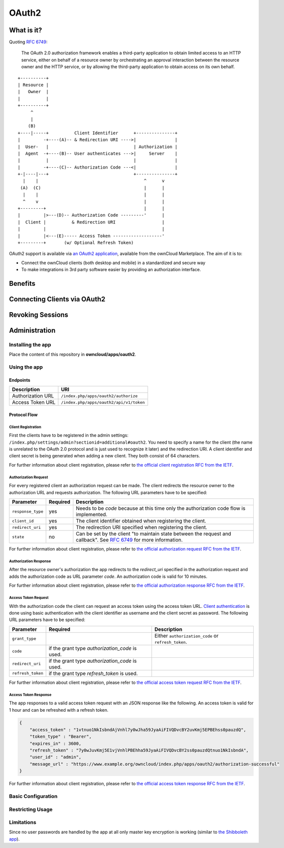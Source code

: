 ======
OAuth2
======

What is it?
-----------

Quoting `RFC 6749`_:

  The OAuth 2.0 authorization framework enables a third-party application to obtain limited access to an HTTP service,
  either on behalf of a resource owner by orchestrating an approval interaction between the resource owner and the HTTP
  service, or by allowing the third-party application to obtain access on its own behalf.

::

     +----------+
     | Resource |
     |   Owner  |
     |          |
     +----------+
          ^
          |
         (B)
     +----|-----+          Client Identifier      +---------------+
     |         -+----(A)-- & Redirection URI ---->|               |
     |  User-   |                                 | Authorization |
     |  Agent  -+----(B)-- User authenticates --->|     Server    |
     |          |                                 |               |
     |         -+----(C)-- Authorization Code ---<|               |
     +-|----|---+                                 +---------------+
       |    |                                         ^      v
      (A)  (C)                                        |      |
       |    |                                         |      |
       ^    v                                         |      |
     +---------+                                      |      |
     |         |>---(D)-- Authorization Code ---------'      |
     |  Client |          & Redirection URI                  |
     |         |                                             |
     |         |<---(E)----- Access Token -------------------'
     +---------+       (w/ Optional Refresh Token)

OAuth2 support is available via `an OAuth2 application`_, available from the ownCloud Marketplace.
The aim of it is to:

- Connect the ownCloud clients (both desktop and mobile) in a standardized and secure way
- To make integrations in 3rd party software easier by providing an authorization interface.

Benefits
--------

Connecting Clients via OAuth2
-----------------------------

Revoking Sessions
-----------------

Administration
--------------

Installing the app
~~~~~~~~~~~~~~~~~~

Place the content of this repository in **owncloud/apps/oauth2**.

Using the app
~~~~~~~~~~~~~

Endpoints
^^^^^^^^^

================= =======================================
Description       URI
================= =======================================
Authorization URL ``/index.php/apps/oauth2/authorize``
Access Token URL  ``/index.php/apps/oauth2/api/v1/token``
================= =======================================

Protocol Flow
^^^^^^^^^^^^^

Client Registration
''''''''''''''''''''

First the clients have to be registered in the admin settings: ``/index.php/settings/admin?sectionid=additional#oauth2``.
You need to specify a name for the client (the name is unrelated to the OAuth 2.0 protocol and is just used to recognize it later) and the redirection URI.
A client identifier and client secret is being generated when adding a new client.
They both consist of 64 characters.

For further information about client registration, please refer to `the official client registration RFC from the IETF`_.

Authorization Request
''''''''''''''''''''''

For every registered client an authorization request can be made.
The client redirects the resource owner to the authorization URL and requests authorization.
The following URL parameters have to be specified:

================= ========== ========================================================================================
Parameter         Required   Description
================= ========== ========================================================================================
``response_type``  yes       Needs to be `code` because at this time only the authorization code flow is implemented.
``client_id``      yes       The client identifier obtained when registering the client.
``redirect_uri``   yes       The redirection URI specified when registering the client.
``state``          no        Can be set by the client "to maintain state between the request and callback".
                             See `RFC 6749`_ for more information.
================= ========== ========================================================================================

For further information about client registration, please refer to `the official authorization request RFC from the IETF`_.

Authorization Response
'''''''''''''''''''''''

After the resource owner's authorization the app redirects to the `redirect_uri` specified in the authorization request and adds the authorization code as URL parameter `code`.
An authorization code is valid for 10 minutes.

For further information about client registration, please refer to `the official authorization response RFC from the IETF`_.

Access Token Request
''''''''''''''''''''

With the authorization code the client can request an access token using the access token URL.
`Client authentication`_ is done using basic authentication with the client identifier as username and the client secret as password.
The following URL parameters have to be specified:

================= ============================= ===================================================
Parameter         Required                      Description
================= ============================= ===================================================
``grant_type``                                  Either ``authorization_code`` or ``refresh_token``.
``code``          if the grant type
                  `authorization_code` is used.
``redirect_uri``  if the grant type
                  `authorization_code` is used.
``refresh_token`` if the grant type
                  `refresh_token` is used.
================= ============================= ===================================================

For further information about client registration, please refer to `the official access token request RFC from the IETF`_.

Access Token Response
'''''''''''''''''''''

The app responses to a valid access token request with an JSON response like the following.
An access token is valid for 1 hour and can be refreshed with a refresh token.

.. code-block:: json

  {
      "access_token" : "1vtnuo1NkIsbndAjVnhl7y0wJha59JyaAiFIVQDvcBY2uvKmj5EPBEhss0pauzdQ",
      "token_type" : "Bearer",
      "expires_in" : 3600,
      "refresh_token" : "7y0wJuvKmj5E1vjVnhlPBEhha59JyaAiFIVQDvcBY2ss0pauzdQtnuo1NkIsbndA",
      "user_id" : "admin",
      "message_url" : "https://www.example.org/owncloud/index.php/apps/oauth2/authorization-successful"
  }

For further information about client registration, please refer to `the official access token response RFC from the IETF`_.

Basic Configuration
~~~~~~~~~~~~~~~~~~~

Restricting Usage
~~~~~~~~~~~~~~~~~



Limitations
~~~~~~~~~~~

Since no user passwords are handled by the app at all only master key encryption is working (similar to `the Shibboleth app`_).


.. Links

.. _an OAuth2 application: https://marketplace.owncloud.com/apps/oauth2
.. _the Shibboleth app: https://marketplace.owncloud.com/apps/user_shibboleth
.. _the official client registration RFC from the IETF: https://tools.ietf.org/html/rfc6749#section-2
.. _the official authorization request RFC from the IETF: https://tools.ietf.org/html/rfc6749#section-4.1.1
.. _the official authorization response RFC from the IETF: https://tools.ietf.org/html/rfc6749#section-4.1.2
.. _the official access token request RFC from the IETF: https://tools.ietf.org/html/rfc6749#section-4.1.3
.. _the official access token response RFC from the IETF: https://tools.ietf.org/html/rfc6749#section-4.1.4
.. _RFC 6749: https://tools.ietf.org/html/rfc6749#section-4.1.1
.. _Client authentication: https://tools.ietf.org/html/rfc6749#section-2.3
